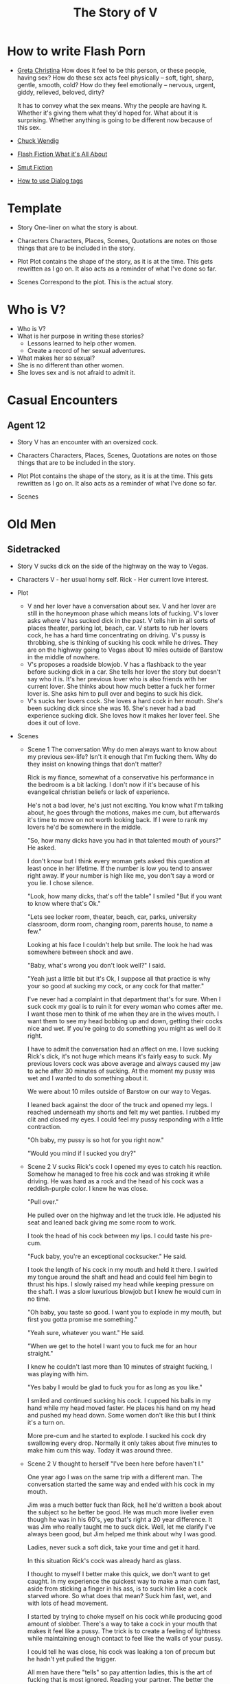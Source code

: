 #+TITLE: The Story of V
#+STARTUP: indent

* How to write Flash Porn
+ [[https://gretachristina.typepad.com/greta_christinas_weblog/2007/10/how-i-write-por.html][Greta Christina]]
  How does it feel to be this person, or these people, having sex? How do these
  sex acts feel physically -- soft, tight, sharp, gentle, smooth, cold? 
  How do they feel emotionally – nervous, urgent, giddy, relieved, beloved, dirty?

  It has to convey what the sex means.  Why the people are having it. Whether
  it's giving them what they'd hoped for. What about it is surprising. Whether
  anything is going to be different now because of this sex.
+ [[http://terribleminds.com/ramble/2012/06/26/25-things-you-should-know-about-writing-sex/][Chuck Wendig]]
+ [[http://www.thereviewreview.net/publishing-tips/flash-fiction-whats-it-all-about][Flash Fiction What it's All About]]   
+ [[https://www.fanfiction.net/s/9661958/1/The-Ultimate-Guide-to-Writing-Smut-Fic][Smut Fiction]]
+ [[https://thewritepractice.com/dialogue-tags/][How to use Dialog tags]]
* Template
 - Story
  One-liner on what the story is about.
 
- Characters
  Characters, Places, Scenes, Quotations are notes on those things that are to be
  included in the story.

- Plot
  Plot contains the shape of the story, as it is at the time. This gets rewritten
  as I go on. It also acts as a reminder of what I've done so far.

- Scenes
  Correspond to the plot.  This is the actual story.

* Who is V?
- Who is V?
- What is her purpose in writing these stories?
  - Lessons learned to help other women.
  - Create a record of her sexual adventures.
- What makes her so sexual?
- She is no different than other women.
- She loves sex and is not afraid to admit it.
  
* Casual Encounters
** Agent 12
- Story
  V has an encounter with an oversized cock.

- Characters
  Characters, Places, Scenes, Quotations are notes on those things that are to be
  included in the story.

- Plot
  Plot contains the shape of the story, as it is at the time. This gets rewritten
  as I go on. It also acts as a reminder of what I've done so far.

- Scenes

* Old Men
** Sidetracked
- Story
  V sucks dick on the side of the highway on the way to Vegas.

- Characters
  V - her usual horny self.
  Rick - Her current love interest.
  
- Plot
  - V and her lover have a conversation about sex.
    V and her lover are still in the honeymoon phase which means lots of fucking.
    V's lover asks where V has sucked dick in the past.
    V tells him in all sorts of places theater, parking lot, beach, car.
    V starts to rub her lovers cock, he has a hard time concentrating on
    driving.
    V's pussy is throbbing, she is thinking of sucking his cock while he drives.
    They are on the highway going to Vegas about 10 miles outside of Barstow in
    the middle of nowhere.
  - V's proposes a roadside blowjob.
    V has a flashback to the year before sucking dick in a car.
    She tells her lover the story but doesn't say who it is.
    It's her previous lover who is also friends with her current lover.
    She thinks about how much better a fuck her former lover is.
    She asks him to pull over and begins to suck his dick.
  - V's sucks her lovers cock.
    She loves a hard cock in her mouth.
    She's been sucking dick since she was 16.
    She's never had a bad experience sucking dick.
    She loves how it makes her lover feel.
    She does it out of love.

- Scenes
  - Scene 1 The conversation
    Why do men always want to know about my previous sex-life? Isn't it enough
    that I'm fucking them.  Why do they insist on knowing things that don't matter?
    
    Rick is my fiance, somewhat of a conservative his performance in the bedroom
    is a bit lacking. I don't now if it's because of his evangelical christian
    beliefs or lack of experience.

    He's not a bad lover, he's just not exciting. You know what I'm talking
    about, he goes through the motions, makes me cum, but afterwards it's time
    to move on not worth looking back. If I were to rank my lovers he'd be
    somewhere in the middle.
 
    "So, how many dicks have you had in that talented mouth of yours?" He asked.

    I don't know but I think every woman gets asked this question at least once
    in her lifetime.  If the number is low you tend to answer right away.  If
    your number is high like me, you don't say a word or you lie.  I chose silence.

    "Look, how many dicks, that's off the table" I smiled "But if you want to know
    where that's Ok."

    "Lets see locker room, theater, beach, car, parks, university classroom,
    dorm room, changing room, parents house, to name a few."

    Looking at his face I couldn't help but smile.  The look he had was
    somewhere between shock and awe.

    "Baby, what's wrong you don't look well?" I said.

    "Yeah just a little bit but it's Ok, I suppose all that practice is why your
    so good at sucking my cock, or any cock for that matter."

    I've never had a complaint in that department that's for sure.  When I suck
    cock my goal is to ruin it for every woman who comes after me.  I want those
    men to think of me when they are in the wives mouth.  I want them to see my
    head bobbing up and down, getting their cocks nice and wet.  If you're going
    to do something you might as well do it right.

    I have to admit the conversation had an affect on me. I love sucking Rick's
    dick, it's not huge which means it's fairly easy to suck. My previous lovers
    cock was above average and always caused my jaw to ache after 30 minutes of
    sucking. At the moment my pussy was wet and I wanted to do something about
    it.

    We were about 10 miles outside of Barstow on our way to Vegas.   

    I leaned back against the door of the truck and opened my legs.  I reached
    underneath my shorts and felt my wet panties.  I rubbed my clit and closed
    my eyes.  I could feel my pussy responding with a little contraction.  

    "Oh baby, my pussy is so hot for you right now."

    "Would you mind if I sucked you dry?"
  
  - Scene 2 V sucks Rick's cock
    I opened my eyes to catch his reaction.  Somehow he managed to free his cock
    and was stroking it while driving.  He was hard as a rock and the head of
    his cock was a reddish-purple color.  I knew he was close.

    "Pull over."

    He pulled over on the highway and let the truck idle.  He adjusted his seat
    and leaned back giving me some room to work.

    I took the head of his cock between my lips.  I could taste his pre-cum.

    "Fuck baby, you're an exceptional cocksucker." He said.

    I took the length of his cock in my mouth and held it there.  I swirled my
    tongue around the shaft and head and could feel him begin to thrust his
    hips.  I slowly raised my head while keeping pressure on the shaft.  I was a
    slow luxurious blowjob but I knew he would cum in no time.

    "Oh baby, you taste so good.  I want you to explode in my mouth, but first
    you gotta promise me something." 

    "Yeah sure, whatever you want." He said.

    "When we get to the hotel I want you to fuck me for an hour straight."

    I knew he couldn't last more than 10 minutes of straight fucking, I was
    playing with him.

    "Yes baby I would be glad to fuck you for as long as you like."

    I smiled and continued sucking his cock.  I cupped his balls in my hand
    while my head moved faster.  He places his hand on my head and pushed my
    head down.  Some women don't like this but I think it's a turn on.

    More pre-cum and he started to explode.  I sucked his cock dry swallowing
    every drop.  Normally it only takes about five minutes to make him cum this
    way.  Today it was around three.
  
  - Scene 2
    V thought to herself "I've been here before haven't I."

    One year ago I was on the same trip with a different man.  The conversation
    started the same way and ended with his cock in my mouth.

    Jim was a much better fuck than Rick, hell he'd written a book about the subject
    so he better be good.  He was much more livelier even though he was in his 60's,
    yep that's right a 20 year difference.  It was Jim who really taught me to suck
    dick.  Well, let me clarify I've always been good, but Jim helped me think about
    why I was good. 

    Ladies, never suck a soft dick, take your time and get it hard.  

    In this situation Rick's cock was already hard as glass.

    I thought to myself I better make this quick, we don't want to get caught.  In
    my experience the quickest way to make a man cum fast, aside from sticking a
    finger in his ass, is to suck him like a cock starved whore.  So what does that
    mean? Suck him fast, wet, and with lots of head movement.

    I started by trying to choke myself on his cock while producing good amount of
    slobber. There's a way  to take a cock in your mouth that makes it feel like a
    pussy.  The trick is to create a feeling of lightness while maintaining enough
    contact to feel like the walls of your pussy.

    I could tell he was close, his cock was leaking a ton of precum but he hadn't
    yet pulled the trigger.

    All men have there "tells" so pay attention ladies, this is the art of fucking
    that is most ignored.  Reading your partner.  The better the read the better the
    experience.  You need to know his triggers.  What does he do or say right before
    he comes? How about leading up to his orgasm?

    In Rick's case he would put his hands on the back of my head at the same time
    thrusting his cock as if he was fucking my ass or pussy.  Jim liked it when I
    fingered his ass, oh it's not so bad just make sure you use lube, spit is not 
    lube at least not for someones ass.

    "Baby, do you know why I'm so good at sucking your dick?"

    I didn't wait for him to answer.

    "Because I'm doing it with love." I took his whole cock in my mouth and held it.
    I swirled my tongue around the shaft and head.

    He exploded in my mouth.  My God this has always been a turn of for me.  The
    moment a man cums in my mouth. 

** Heat of The Night
- Story
  V sneaks off to get fucked from behind.

- Characters
  V - Is recently divorced and feeling low in confidence and self-esteem.  She
  needs a man to show her how desirable she is.  She is willing to do or try
  anything to prove herself.

  Jim - Is 20 years older than V and is a trained Kunf-fu master.  He also
  teaches Taoist lovemaking and has written a book about it.  He is a master
  lover and world-famous.  He's been brought in to make V feel like a woman.

- Plot
  - V has a strong desire to be with Jim so she sneaks off at night leaving her
    kids with her mom.
  - V really has a need for Jim's cock.  She wasn't able to cum their first time
    together because she was too nervous.

- Scenes
  - Scene 1: V is at home lying in bed but she can't sleep.  She is torn with anxiety and
    desire because she wants to sneak off and be with Jim.  She has unfinished
    business with him, she needs to cum.
    
  - Scene 2: It's late at night and Jim here's a knock at the door.  He's
    pleasantly surprised to find V standing there in a long coat.  Little does
    he know that underneath is just panties and no bra.

  - Scene 3: V tells Jim that he is the best and that she needs his hard cock.
    She promises to do whatever he wants as long as he makes her cum.  Jim
    smiles and asks her if that's really the deal she wants to make.  She
    answers yes.

  - Scene 4: Jim fucks V and gives her the best orgasm of her life.
** The Great Escape
- Story
  V finds time to fuck her lover while visitors are in the house.

- Characters
  V - her usual horny self.
  Jim - V's lover, professional sex instructor, and 20 years older.
  Rick - Jim's friend and potential fuck-interest for V.
  Matt - Another visitor.

- Plot (four scenes ~ 375 words per scene)
  - V's boyfriends friends are vising for the week.
    - She pictures herself fucking one of the friends.
    - She wonders who has the bigger dick.
  - V hasn't fucked her boyfriend in two days.
    - She touches herself in the bathroom.
    - She tells her boyfriend how much she wants to fuck him.
    - She offers her boyfriend a threesome.
  - V doesn't care who's in the house she is going to fuck her boyfriend.
    - V decides to fuck her boyfriend.
    - V makes out with her boyfriend while one of his friends watches.
    - V's boyfriend fingers her while his friend watches.
    - V's boyfriend fingers her in the kitchen.
  - V fucks the shit out of him.  Probably the wildest fuck yet.
    - V's boyfriend eats her pussy from behind.
    - V gives her boyfriend a prostrate massage while milking his cock.
    - The house guests hear whats going on.

- Scenes

** I Spy
- Story
  V is in Thailand with her much older lover. - She doesn't know it but her
  lover has arranged for a spy to watch their every move in the bedroom.

- Characters
  V - Recently divorced V is discovering her true sexuality and loving it.  She
  has learned things that she could never have learned with her ex-husband.
 
  Jim - 20 years older than V, Jim is showing her the best way to be a slut.

  Ron - One of the hidden friends.

  Matt - One of the hidden friends.

- Plot
  - Jim has been training all day and finally finds time for V.  Jim has
    promised her some special "desserts" on this trip and he plans to deliver.
    He knows the best thing is to let V's anticipation build.

  - V is in a very high state of sexual awareness.  It's her first time in Thailand and
    her senses are overloaded.  V is learning how to be more assertive and enjoy
    her sexual experiences.
 
- Scenes
  - Scene 1: V and Jim have a conversation about sexual acts that may not be
    considered normal.

  - Scene 2: During the conversation Jim takes out his cock and starts to rub
    it.  V immediately drops to her knees but Jim stops her.  He wants to teach
    her to be patient and build anticipation.  He finally lets her suck his
    dick.

  - Scene 3: In the meantime unknown to V two of Jim's friends are hiding in the
    closet.  This is one of the "desserts" he has promised her.  In previous
    conversations Jim told his friends how raw V is and that with a little
    "molding" he could turn her into a world-class slut.  The agree to help.

  - Scene 4: V and Jim start to fuck.  About 30 minutes into the session Jim's
    friend make themselves known based on a pre-arranged signal.  V is surprised
    and a little scared but watching the two men stroke their big cocks has made
    her forget her fear.  Jim promises that all they will do is watch.
** The Big Apple
- Story
  V says goodby to her old man in style

- Characters
  Characters, Places, Scenes, Quotations are notes on those things that are to be
  included in the story.

- Plot
  Plot contains the shape of the story, as it is at the time. This gets rewritten
  as I go on. It also acts as a reminder of what I've done so far.

- Scenes

** What Happens in Vegas Stays in Vegas
- Story
  V fucks multiple lovers in Vegas.

- Characters
  Characters, Places, Scenes, Quotations are notes on those things that are to be
  included in the story.

- Plot
  Plot contains the shape of the story, as it is at the time. This gets rewritten
  as I go on. It also acts as a reminder of what I've done so far.

- Scenes

** On The Road Again
- Story
  V takes a trip with her old-man and gets fucked in a trailer.

- Characters
  Characters, Places, Scenes, Quotations are notes on those things that are to be
  included in the story.

- Plot
  Plot contains the shape of the story, as it is at the time. This gets rewritten
  as I go on. It also acts as a reminder of what I've done so far.

- Scenes

* Higher Learning
** Lick It Up
- Story  
  V's college boyfriend helps her see the light with his active tongue.

- Characters
  Characters, Places, Scenes, Quotations are notes on those things that are to be
  included in the story.

- Plot
  Plot contains the shape of the story, as it is at the time. This gets rewritten
  as I go on. It also acts as a reminder of what I've done so far.

- Scenes

** Dogs and Cats
- Story
  V wakes up to her pussy being eaten and get a big surprise.

- Characters
  Characters, Places, Scenes, Quotations are notes on those things that are to be
  included in the story.

- Plot
  Plot contains the shape of the story, as it is at the time. This gets rewritten
  as I go on. It also acts as a reminder of what I've done so far.

- Scenes

** Three's Company
- Story
  V is surprised by a second cock pushing into her from behind.

- Characters
  Characters, Places, Scenes, Quotations are notes on those things that are to be
  included in the story.

- Plot
  Plot contains the shape of the story, as it is at the time. This gets rewritten
  as I go on. It also acts as a reminder of what I've done so far.

- Scenes

